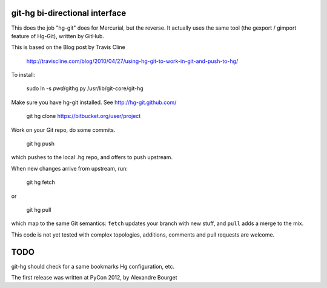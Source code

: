git-hg bi-directional interface
-------------------------------

This does the job "hg-git" does for Mercurial, but the reverse.  It actually uses
the same tool (the gexport / gimport feature of Hg-Git), written by GitHub.

This is based on the Blog post by Travis Cline

  http://traviscline.com/blog/2010/04/27/using-hg-git-to-work-in-git-and-push-to-hg/

To install:

  sudo ln -s `pwd`/githg.py /usr/lib/git-core/git-hg

Make sure you have hg-git installed.  See http://hg-git.github.com/

  git hg clone https://bitbucket.org/user/project

Work on your Git repo, do some commits.

  git hg push

which pushes to the local .hg repo, and offers to push upstream.

When new changes arrive from upstream, run:

  git hg fetch

or

  git hg pull

which map to the same Git semantics: ``fetch`` updates your branch with new stuff, and ``pull`` adds a merge to the mix.

This code is not yet tested with complex topologies, additions, comments and pull requests are welcome.



TODO
----

git-hg should check for a same bookmarks Hg configuration, etc.

The first release was written at PyCon 2012, by Alexandre Bourget

